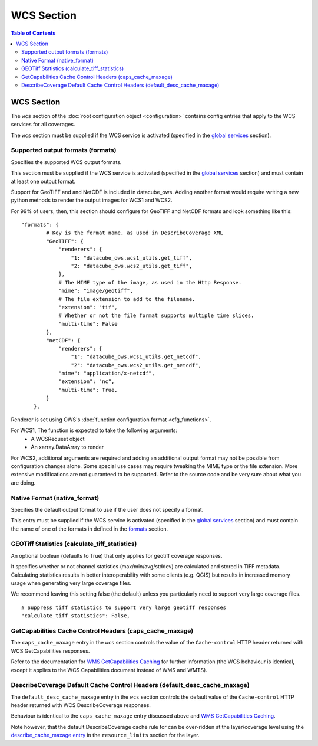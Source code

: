===========
WCS Section
===========

.. contents:: Table of Contents

WCS Section
--------------

The ``wcs`` section of the :doc:`root configuration object <configuration>`
contains config entries that apply
to the WCS services for all coverages.

The ``wcs`` section must be supplied if the WCS service is
activated (specified in the `global services <https://datacube-ows.readthedocs.io/en/latest/cfg_global.html#service-selection-services>`_
section).


Supported output formats (formats)
==================================

Specifies the supported WCS output formats.

This section must be supplied if the WCS service is
activated (specified in the `global services <https://datacube-ows.readthedocs.io/en/latest/cfg_global.html#service-selection-services>`_
section) and must contain at least one output format.

Support for GeoTIFF and and NetCDF is included in datacube_ows.  Adding
another format would require writing a new python methods to render
the output images for WCS1 and WCS2.

For 99% of users, then, this section should configure for GeoTIFF and
NetCDF formats and look something like this:

::

    "formats": {
            # Key is the format name, as used in DescribeCoverage XML
            "GeoTIFF": {
                "renderers": {
                    "1: "datacube_ows.wcs1_utils.get_tiff",
                    "2: "datacube_ows.wcs2_utils.get_tiff",
                },
                # The MIME type of the image, as used in the Http Response.
                "mime": "image/geotiff",
                # The file extension to add to the filename.
                "extension": "tif",
                # Whether or not the file format supports multiple time slices.
                "multi-time": False
            },
            "netCDF": {
                "renderers": {
                    "1": "datacube_ows.wcs1_utils.get_netcdf",
                    "2": "datacube_ows.wcs2_utils.get_netcdf",
                "mime": "application/x-netcdf",
                "extension": "nc",
                "multi-time": True,
            }
        },

Renderer is set using OWS's :doc:`function configuration format <cfg_functions>`.

For WCS1, The function is expected to take the following arguments:
  * A WCSRequest object
  * An xarray.DataArray to render

For WCS2, additional arguments are required and adding an additional output format may
not be possible from configuration changes alone. Some special use cases may require
tweaking the MIME type or the file extension. More extensive modifications are not
guaranteed to be supported. Refer to the source code and be very sure about what you are doing.

Native Format (native_format)
=============================

Specifies the default output format to use if the user does not
specify a format.

This entry must be supplied if the WCS service is
activated (specified in the `global services <https://datacube-ows.readthedocs.io/en/latest/cfg_global.html#service-selection-services>`_
section) and must contain the name of one of the formats in
defined in the
`formats <#supported-output-formats-formats>`_ section.

GEOTiff Statistics (calculate_tiff_statistics)
==============================================

An optional boolean (defaults to True) that only applies for geotiff coverage responses.

It specifies whether or not channel statistics (max/min/avg/stddev) are calculated and stored
in TIFF metadata.  Calculating statistics results in better interoperability with some clients
(e.g. QGIS) but results in increased memory usage when generating very large coverage files.

We recommend leaving this setting false (the default) unless you particularly need to
support very large coverage files.

::

    # Suppress tiff statistics to support very large geotiff responses
    "calculate_tiff_statistics": False,

GetCapabilities Cache Control Headers (caps_cache_maxage)
=========================================================

The ``caps_cache_maxage`` entry in the ``wcs`` section controls the value of the
``Cache-control`` HTTP header returned with WCS GetCapabilities responses.

Refer to the documentation for
`WMS GetCapabilities Caching <https://datacube-ows.readthedocs.io/en/latest/cfg_wms.html#GetCapabilities-Cache-Control-Headers-caps_cache_maxage>`_
for further information (the WCS behaviour is identical, except it applies to
the WCS Capabilities document instead of WMS and WMTS).

DescribeCoverage Default Cache Control Headers (default_desc_cache_maxage)
==========================================================================

The ``default_desc_cache_maxage`` entry in the ``wcs`` section controls the default value of the
``Cache-control`` HTTP header returned with WCS DescribeCoverage responses.

Behaviour is identical to the ``caps_cache_maxage`` entry discussed above and
`WMS GetCapabilities Caching <https://datacube-ows.readthedocs.io/en/latest/cfg_wms.html#GetCapabilities-Cache-Control-Headers-caps_cache_maxage>`_.

Note however, that the default DescribeCoverage cache rule for can
be over-ridden at the layer/coverage level using the
`describe_cache_maxage entry <https://datacube-ows.readthedocs.io/en/latest/cfg_layers.html#cache-control-dataset-cache-rules-and-describe-cache-maxage>`_
in the ``resource_limits`` section for the layer.
